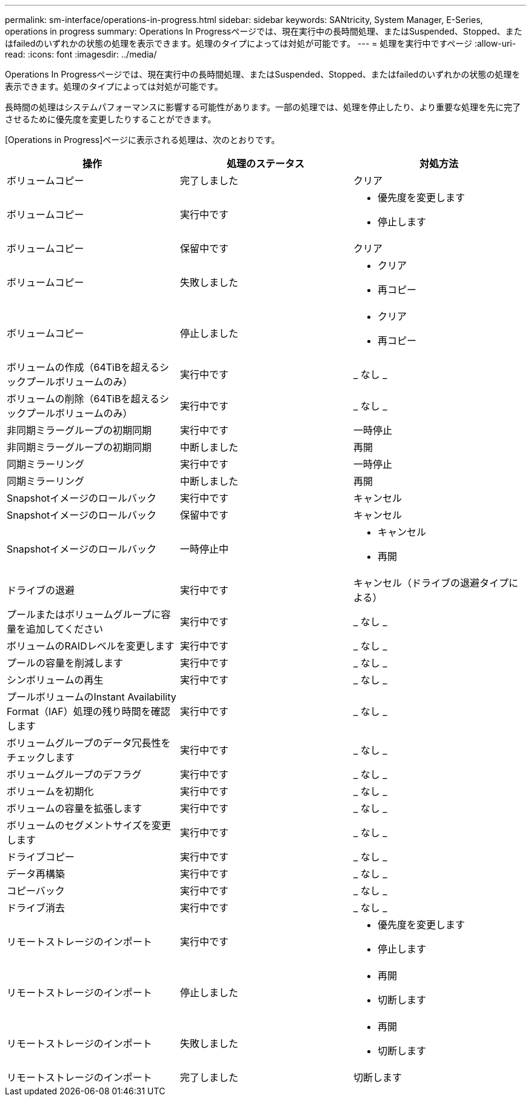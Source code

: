 ---
permalink: sm-interface/operations-in-progress.html 
sidebar: sidebar 
keywords: SANtricity, System Manager, E-Series, operations in progress 
summary: Operations In Progressページでは、現在実行中の長時間処理、またはSuspended、Stopped、またはfailedのいずれかの状態の処理を表示できます。処理のタイプによっては対処が可能です。 
---
= 処理を実行中ですページ
:allow-uri-read: 
:icons: font
:imagesdir: ../media/


[role="lead"]
Operations In Progressページでは、現在実行中の長時間処理、またはSuspended、Stopped、またはfailedのいずれかの状態の処理を表示できます。処理のタイプによっては対処が可能です。

長時間の処理はシステムパフォーマンスに影響する可能性があります。一部の処理では、処理を停止したり、より重要な処理を先に完了させるために優先度を変更したりすることができます。

[Operations in Progress]ページに表示される処理は、次のとおりです。

[cols="1a,1a,1a"]
|===
| 操作 | 処理のステータス | 対処方法 


 a| 
ボリュームコピー
 a| 
完了しました
 a| 
クリア



 a| 
ボリュームコピー
 a| 
実行中です
 a| 
* 優先度を変更します
* 停止します




 a| 
ボリュームコピー
 a| 
保留中です
 a| 
クリア



 a| 
ボリュームコピー
 a| 
失敗しました
 a| 
* クリア
* 再コピー




 a| 
ボリュームコピー
 a| 
停止しました
 a| 
* クリア
* 再コピー




 a| 
ボリュームの作成（64TiBを超えるシックプールボリュームのみ）
 a| 
実行中です
 a| 
_ なし _



 a| 
ボリュームの削除（64TiBを超えるシックプールボリュームのみ）
 a| 
実行中です
 a| 
_ なし _



 a| 
非同期ミラーグループの初期同期
 a| 
実行中です
 a| 
一時停止



 a| 
非同期ミラーグループの初期同期
 a| 
中断しました
 a| 
再開



 a| 
同期ミラーリング
 a| 
実行中です
 a| 
一時停止



 a| 
同期ミラーリング
 a| 
中断しました
 a| 
再開



 a| 
Snapshotイメージのロールバック
 a| 
実行中です
 a| 
キャンセル



 a| 
Snapshotイメージのロールバック
 a| 
保留中です
 a| 
キャンセル



 a| 
Snapshotイメージのロールバック
 a| 
一時停止中
 a| 
* キャンセル
* 再開




 a| 
ドライブの退避
 a| 
実行中です
 a| 
キャンセル（ドライブの退避タイプによる）



 a| 
プールまたはボリュームグループに容量を追加してください
 a| 
実行中です
 a| 
_ なし _



 a| 
ボリュームのRAIDレベルを変更します
 a| 
実行中です
 a| 
_ なし _



 a| 
プールの容量を削減します
 a| 
実行中です
 a| 
_ なし _



 a| 
シンボリュームの再生
 a| 
実行中です
 a| 
_ なし _



 a| 
プールボリュームのInstant Availability Format（IAF）処理の残り時間を確認します
 a| 
実行中です
 a| 
_ なし _



 a| 
ボリュームグループのデータ冗長性をチェックします
 a| 
実行中です
 a| 
_ なし _



 a| 
ボリュームグループのデフラグ
 a| 
実行中です
 a| 
_ なし _



 a| 
ボリュームを初期化
 a| 
実行中です
 a| 
_ なし _



 a| 
ボリュームの容量を拡張します
 a| 
実行中です
 a| 
_ なし _



 a| 
ボリュームのセグメントサイズを変更します
 a| 
実行中です
 a| 
_ なし _



 a| 
ドライブコピー
 a| 
実行中です
 a| 
_ なし _



 a| 
データ再構築
 a| 
実行中です
 a| 
_ なし _



 a| 
コピーバック
 a| 
実行中です
 a| 
_ なし _



 a| 
ドライブ消去
 a| 
実行中です
 a| 
_ なし _



 a| 
リモートストレージのインポート
 a| 
実行中です
 a| 
* 優先度を変更します
* 停止します




 a| 
リモートストレージのインポート
 a| 
停止しました
 a| 
* 再開
* 切断します




 a| 
リモートストレージのインポート
 a| 
失敗しました
 a| 
* 再開
* 切断します




 a| 
リモートストレージのインポート
 a| 
完了しました
 a| 
切断します

|===